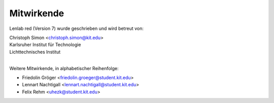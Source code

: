 ***********
Mitwirkende
***********

Lenlab red (Version 7) wurde geschrieben und wird betreut von:

| Christoph Simon <christoph.simon@kit.edu>
| Karlsruher Institut für Technologie
| Lichttechnisches Institut
|

Weitere Mitwirkende, in alphabetischer Reihenfolge:

* Friedolin Gröger <friedolin.groeger@student.kit.edu>
* Lennart Nachtigall <lennart.nachtigall@student.kit.edu>
* Felix Rehm <uhezk@student.kit.edu>
